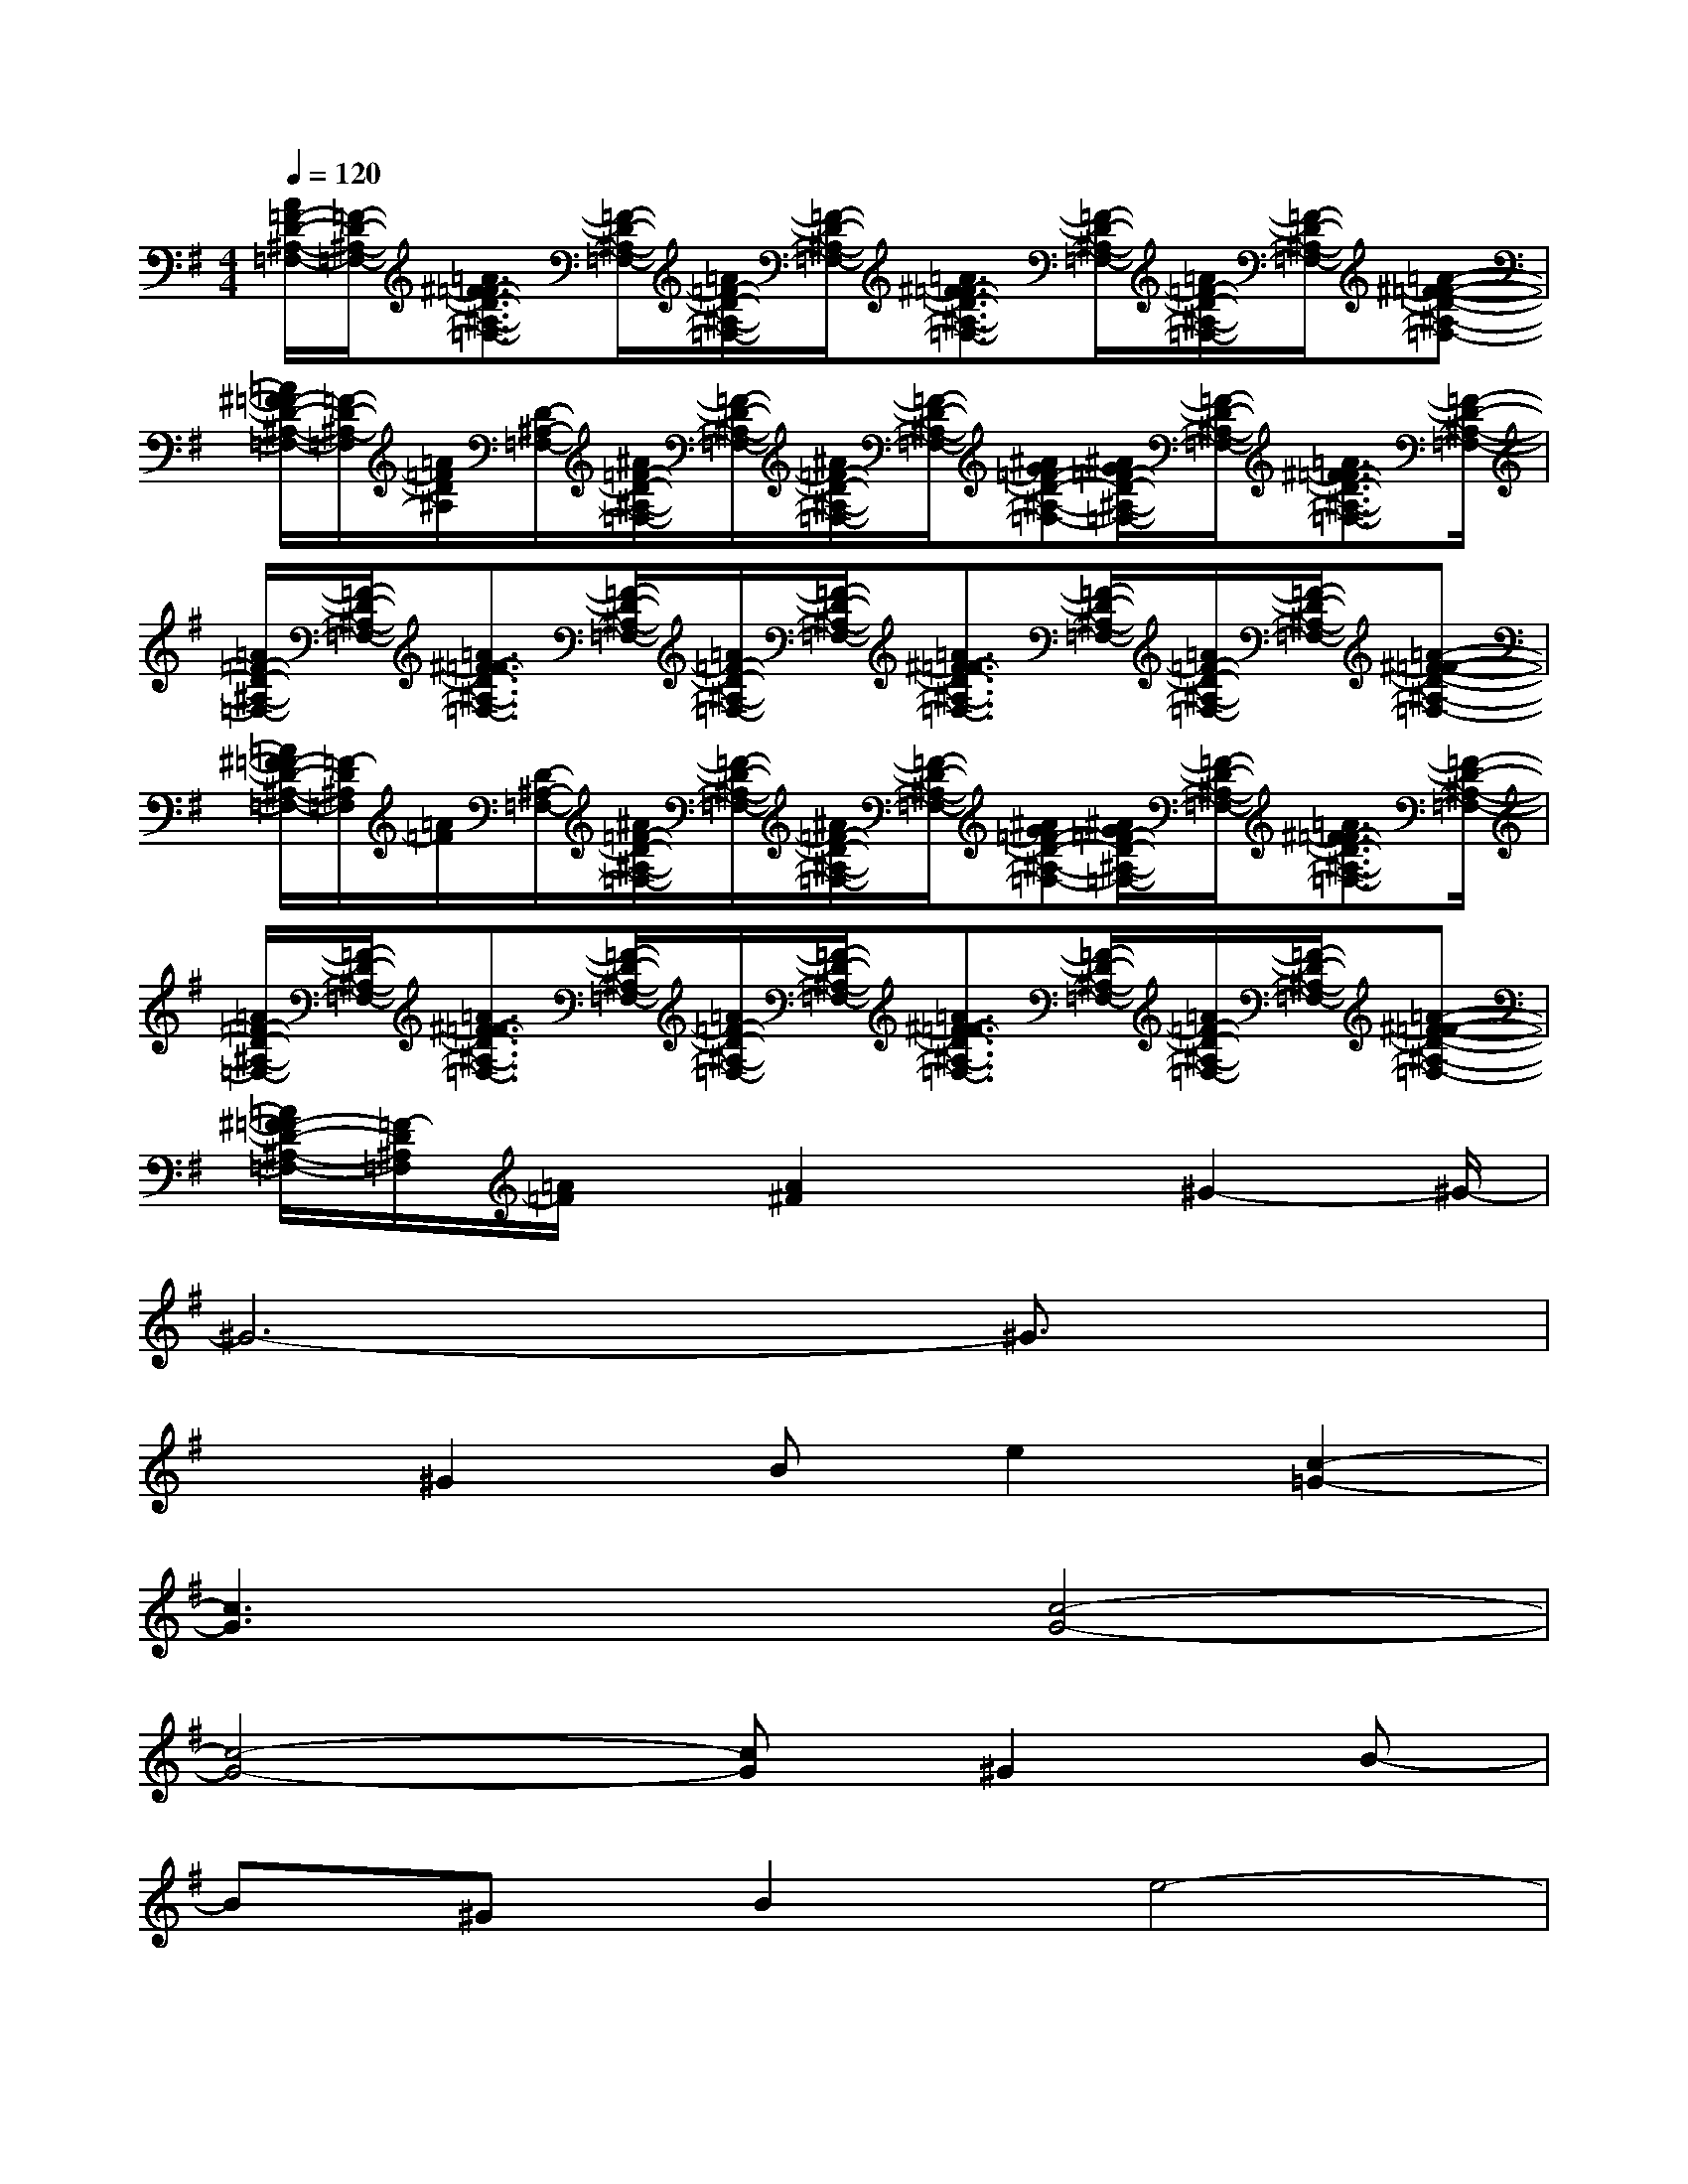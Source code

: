 X:1
T:
M:4/4
L:1/8
Q:1/4=120
K:G%1sharps
V:1
[A/2=F/2-D/2-^A,/2-=F,/2-][=F/2-D/2-^A,/2-=F,/2-][=A3/2^F3/2=F3/2-D3/2-^A,3/2-=F,3/2-][=F/2-D/2-^A,/2-=F,/2-][=A/2=F/2-D/2-^A,/2-=F,/2-][=F/2-D/2-^A,/2-=F,/2-][=A3/2^F3/2=F3/2-D3/2-^A,3/2-=F,3/2-][=F/2-D/2-^A,/2-=F,/2-][=A/2=F/2-D/2-^A,/2-=F,/2-][=F/2-D/2-^A,/2-=F,/2-][=A-^F-=F-D-^A,-=F,-]|
[=A/2^F/2=F/2-D/2-^A,/2-=F,/2-][=F/2-D/2-^A,/2-=F,/2][=A/2=F/2D/2^A,/2][D/2-^A,/2-=F,/2-][^A/2=F/2-D/2-^A,/2-=F,/2-][=F/2-D/2-^A,/2-=F,/2-][^A/2=F/2-D/2-^A,/2-=F,/2-][=F/2-D/2-^A,/2-=F,/2-][^AG=F-D-^A,-=F,-][^A/2G/2=F/2-D/2-^A,/2-=F,/2-][=F/2-D/2-^A,/2-=F,/2-][=A3/2^F3/2=F3/2-D3/2-^A,3/2-=F,3/2-][=F/2-D/2-^A,/2-=F,/2-]|
[=A/2=F/2-D/2-^A,/2-=F,/2-][=F/2-D/2-^A,/2-=F,/2-][=A3/2^F3/2=F3/2-D3/2-^A,3/2-=F,3/2-][=F/2-D/2-^A,/2-=F,/2-][=A/2=F/2-D/2-^A,/2-=F,/2-][=F/2-D/2-^A,/2-=F,/2-][=A3/2^F3/2=F3/2-D3/2-^A,3/2-=F,3/2-][=F/2-D/2-^A,/2-=F,/2-][=A/2=F/2-D/2-^A,/2-=F,/2-][=F/2-D/2-^A,/2-=F,/2-][=A-^F-=F-D-^A,-=F,-]|
[=A/2^F/2=F/2-D/2-^A,/2-=F,/2-][=F/2-D/2^A,/2=F,/2][=A/2=F/2][D/2-^A,/2-=F,/2-][^A/2=F/2-D/2-^A,/2-=F,/2-][=F/2-D/2-^A,/2-=F,/2-][^A/2=F/2-D/2-^A,/2-=F,/2-][=F/2-D/2-^A,/2-=F,/2-][^AG=F-D-^A,-=F,-][^A/2G/2=F/2-D/2-^A,/2-=F,/2-][=F/2-D/2-^A,/2-=F,/2-][=A3/2^F3/2=F3/2-D3/2-^A,3/2-=F,3/2-][=F/2-D/2-^A,/2-=F,/2-]|
[=A/2=F/2-D/2-^A,/2-=F,/2-][=F/2-D/2-^A,/2-=F,/2-][=A3/2^F3/2=F3/2-D3/2-^A,3/2-=F,3/2-][=F/2-D/2-^A,/2-=F,/2-][=A/2=F/2-D/2-^A,/2-=F,/2-][=F/2-D/2-^A,/2-=F,/2-][=A3/2^F3/2=F3/2-D3/2-^A,3/2-=F,3/2-][=F/2-D/2-^A,/2-=F,/2-][=A/2=F/2-D/2-^A,/2-=F,/2-][=F/2-D/2-^A,/2-=F,/2-][=A-^F-=F-D-^A,-=F,-]|
[=A/2^F/2=F/2-D/2-^A,/2-=F,/2-][=F/2-D/2^A,/2=F,/2][=A/2=F/2]x/2[A2^F2]x3/2^G2-^G/2-|
^G6-^G3/2x/2|
x^G2Be2[c2-=G2-]|
[c3G3]x[c4-G4-]|
[c4-G4-][cG]^G2B-|
B^GB2e4-|
e^Ge2[B2^G2][=G2-E2-]|
[G4E4][G4-E4-]|
[G4-E4-][G/2E/2]x/2^G2B-|
B^G-[B/2-^G/2]B3/2^G2-^G/2x3/2|
x^G2B-[B/2^G/2-]^G3/2[c2-=G2-]